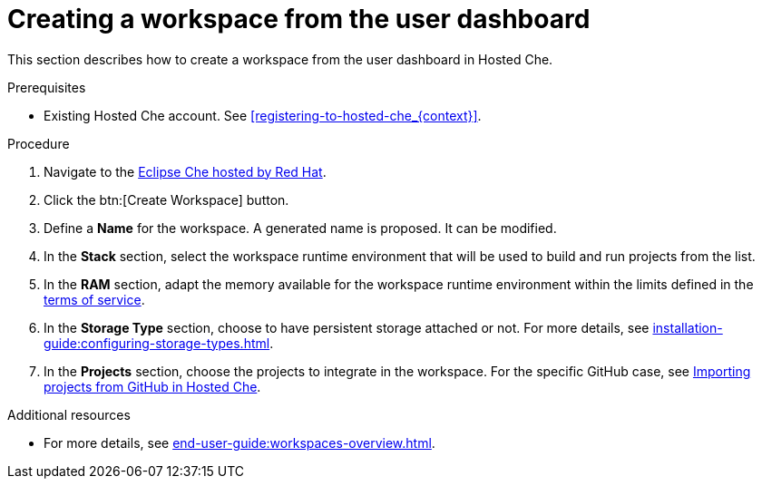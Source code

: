 // Module included in the following assemblies:
//
// hosted-che


[id="creating-a-workspace-from-the-user-dashboard_{context}"]
= Creating a workspace from the user dashboard

This section describes how to create a workspace from the user dashboard in Hosted Che.

.Prerequisites

* Existing Hosted Che account. See xref:registering-to-hosted-che_{context}[].

.Procedure

. Navigate to the link:https://workspaces.openshift.com/[Eclipse Che hosted by Red Hat].

. Click the btn:[Create Workspace] button.

. Define a *Name* for the workspace. A generated name is proposed. It can be modified.

. In the *Stack* section, select the workspace runtime environment that will be used to build and run projects from the list.

. In the *RAM* section, adapt the memory available for the workspace runtime environment within the limits defined in the xref:about-hosted-che_{context}[terms of service].

. In the *Storage Type* section, choose to have persistent storage attached or not.  For more details, see xref:installation-guide:configuring-storage-types.adoc[].

. In the *Projects* section, choose the projects to integrate in the workspace. For the specific GitHub case, see xref:importing-projects-from-github-in-hosted-che_{context}[Importing projects from GitHub in Hosted Che].

.Additional resources

* For more details, see xref:end-user-guide:workspaces-overview.adoc[].
